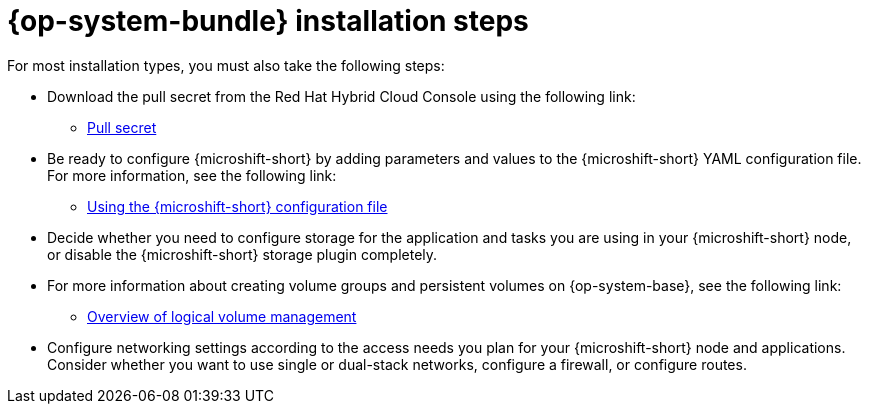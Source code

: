 // Module included in the following assemblies:
//
// * microshift_install_get_ready/microshift-install-get-ready.adoc

:_mod-docs-content-type: CONCEPT
[id="microshift-install-rhde-steps_{context}"]
= {op-system-bundle} installation steps

For most installation types, you must also take the following steps:

* Download the pull secret from the Red{nbsp}Hat Hybrid Cloud Console using the following link:

** link:https://console.redhat.com/openshift/install/pull-secret[Pull secret]

* Be ready to configure {microshift-short} by adding parameters and values to the {microshift-short} YAML configuration file. For more information, see the following link:

** link:https://docs.redhat.com/en/documentation/red_hat_build_of_microshift/{ocp-version}/html/configuring/using-the-microshift-configuration-file[Using the {microshift-short} configuration file]

* Decide whether you need to configure storage for the application and tasks you are using in your {microshift-short} node, or disable the {microshift-short} storage plugin completely.

* For more information about creating volume groups and persistent volumes on {op-system-base}, see the following link:

** link:https://docs.redhat.com/en/documentation/red_hat_enterprise_linux/9/html/configuring_and_managing_logical_volumes/overview-of-logical-volume-management_configuring-and-managing-logical-volumes[Overview of logical volume management]

* Configure networking settings according to the access needs you plan for your {microshift-short} node and applications. Consider whether you want to use single or dual-stack networks, configure a firewall, or configure routes.
